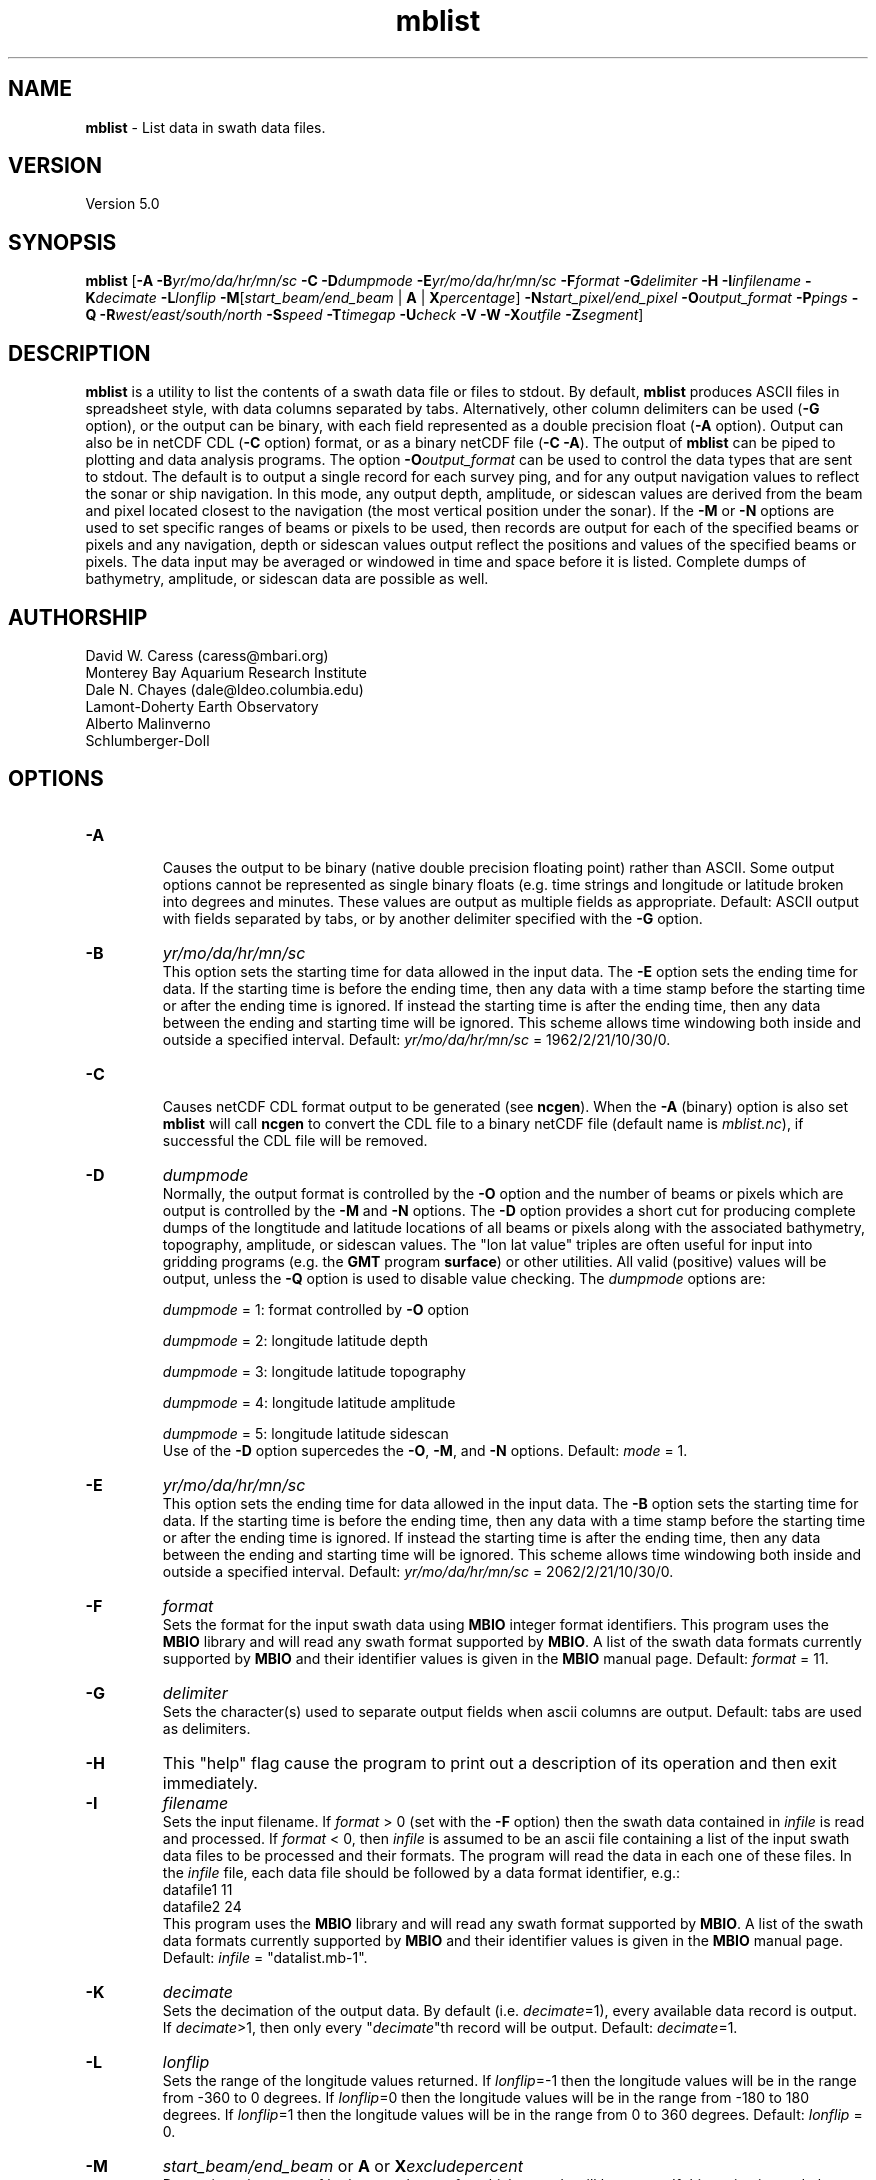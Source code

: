 .TH mblist 1 "3 June 2013" "MB-System 5.0" "MB-System 5.0"
.SH NAME
\fBmblist\fP \- List data in swath data files.

.SH VERSION
Version 5.0

.SH SYNOPSIS
\fBmblist\fP [\fB\-A\fP \fB\-B\fP\fIyr/mo/da/hr/mn/sc\fP
\fB\-C\fP
\fB\-D\fP\fIdumpmode\fP
\fB\-E\fP\fIyr/mo/da/hr/mn/sc\fP \fB\-F\fP\fIformat\fP \fB\-G\fP\fIdelimiter\fP
\fB\-H\fP \fB\-I\fP\fIinfilename\fP \fB\-K\fP\fIdecimate\fP
\fB\-L\fP\fIlonflip\fP \fB\-M\fP[\fIstart_beam/end_beam\fP | \fBA\fP | \fBX\fP\fIpercentage\fP]
\fB\-N\fP\fIstart_pixel/end_pixel\fP
\fB\-O\fP\fIoutput_format\fP \fB\-P\fP\fIpings\fP \fB\-Q\fP
\fB\-R\fP\fIwest/east/south/north\fP
\fB\-S\fP\fIspeed\fP \fB\-T\fP\fItimegap\fP
\fB\-U\fP\fIcheck\fP \fB\-V\fP \fB\-W\fP
\fB\-X\fP\fIoutfile\fP
\fB\-Z\fP\fIsegment\fP]

.SH DESCRIPTION
\fBmblist\fP is a utility to list the contents of a swath
data file or files to stdout. By default, \fBmblist\fP
produces ASCII files in
spreadsheet style, with data columns separated by tabs. Alternatively,
other column delimiters can be used (\fB\-G\fP option), or
the output can be binary, with each field represented
as a double precision float (\fB\-A\fP option).
Output can also be in netCDF CDL (\fB\-C\fP option) format,
or as a binary netCDF file (\fB\-C \-A\fP).
The output of
\fBmblist\fP can be piped to plotting and data analysis programs. The
option \fB\-O\fP\fIoutput_format\fP can be
used to control the data types that
are sent to stdout. The default is to output a single record for
each survey ping, and for any output navigation values to reflect
the sonar or ship navigation. In this mode, any output depth,
amplitude, or sidescan values are derived from the beam and pixel
located closest to the navigation (the most vertical position under
the sonar). If the \fB\-M\fP or \fB\-N\fP options
are used to set specific ranges of beams or pixels to be used,
then records are output for each of the specified beams or
pixels and any navigation, depth or sidescan values output reflect
the positions and values of the specified beams or pixels.
The data input may be averaged or windowed in time
and space before it is listed.  Complete dumps of bathymetry,
amplitude, or sidescan data are possible as well.

.SH AUTHORSHIP
David W. Caress (caress@mbari.org)
.br
  Monterey Bay Aquarium Research Institute
.br
Dale N. Chayes (dale@ldeo.columbia.edu)
.br
  Lamont-Doherty Earth Observatory
.br
Alberto Malinverno
.br
  Schlumberger-Doll

.SH OPTIONS
.TP
.B \-A
.br
Causes the output to be binary (native double precision floating
point) rather than ASCII. Some
output options cannot be represented as single binary floats (e.g.
time strings and longitude or latitude broken into degrees
and minutes. These values are output as multiple fields as
appropriate.
Default: ASCII output with fields separated by tabs, or by another
delimiter specified with the \fB\-G\fP option.
.TP
.B \-B
\fIyr/mo/da/hr/mn/sc\fP
.br
This option sets the starting time for data allowed in the input data.
The \fB\-E\fP option sets the ending time for data. If the
starting time is before the ending time, then any data
with a time stamp before the starting time or after the
ending time is ignored. If instead the starting time is
after the ending time, then any data between the ending
and starting time will be ignored. This scheme allows time
windowing both inside and outside a specified interval.
Default: \fIyr/mo/da/hr/mn/sc\fP = 1962/2/21/10/30/0.
.TP
.B \-C
.br
Causes netCDF CDL format output to be generated (see \fBncgen\fP).
When the \fB\-A\fP (binary) option is also set \fBmblist\fP will call \fBncgen\fP to
convert the CDL file to a binary netCDF file (default name is \fImblist.nc\fP),
if successful the CDL file will be removed.
.TP
.B \-D
\fIdumpmode\fP
.br
Normally, the output format is controlled by the \fB\-O\fP option and
the number of beams or pixels which are output is controlled by
the \fB\-M\fP and \fB\-N\fP options.  The \fB\-D\fP option provides
a short cut for producing complete dumps of the longtitude and
latitude locations of all beams or pixels along with the
associated bathymetry, topography, amplitude, or sidescan values.
The "lon lat value" triples are often useful for input into
gridding programs (e.g. the \fBGMT\fP program \fBsurface\fP) or
other utilities. All valid (positive) values will be output, unless
the \fB\-Q\fP option is used to disable value checking.
The \fIdumpmode\fP options are:
.IP
\fIdumpmode\fP = 1:  format controlled by \fB\-O\fP option
.IP
\fIdumpmode\fP = 2:  longitude latitude depth
.IP
\fIdumpmode\fP = 3:  longitude latitude topography
.IP
\fIdumpmode\fP = 4:  longitude latitude amplitude
.IP
\fIdumpmode\fP = 5:  longitude latitude sidescan
.br
Use of the \fB\-D\fP option supercedes the \fB\-O\fP, \fB\-M\fP,
and \fB\-N\fP options.
Default: \fImode\fP = 1.
.TP
.B \-E
\fIyr/mo/da/hr/mn/sc\fP
.br
This option sets the ending time for data allowed in the input data.
The \fB\-B\fP option sets the starting time for data. If the
starting time is before the ending time, then any data
with a time stamp before the starting time or after the
ending time is ignored. If instead the starting time is
after the ending time, then any data between the ending
and starting time will be ignored. This scheme allows time
windowing both inside and outside a specified interval.
Default: \fIyr/mo/da/hr/mn/sc\fP = 2062/2/21/10/30/0.
.TP
.B \-F
\fIformat\fP
.br
Sets the format for the input swath data using
\fBMBIO\fP integer format identifiers.
This program uses the \fBMBIO\fP library and will read any swath
format supported by \fBMBIO\fP. A list of the swath data formats
currently supported by \fBMBIO\fP and their identifier values
is given in the \fBMBIO\fP manual page. Default: \fIformat\fP = 11.
.TP
.B \-G
\fIdelimiter\fP
.br
Sets the character(s) used to separate output fields when ascii
columns are output. Default: tabs are used as delimiters.
.TP
.B \-H
This "help" flag cause the program to print out a description
of its operation and then exit immediately.
.TP
.B \-I
\fIfilename\fP
.br
Sets the input filename. If \fIformat\fP > 0 (set with the
\fB\-F\fP option) then the swath data contained in \fIinfile\fP
is read and processed. If \fIformat\fP < 0, then \fIinfile\fP
is assumed to be an ascii file containing a list of the input swath
data files to be processed and their formats.  The program will read
the data in each one of these files.
In the \fIinfile\fP file, each
data file should be followed by a data format identifier, e.g.:
 	datafile1 11
 	datafile2 24
.br
This program uses the \fBMBIO\fP library and will read any swath
format supported by \fBMBIO\fP. A list of the swath data formats
currently supported by \fBMBIO\fP and their identifier values
is given in the \fBMBIO\fP manual page.
Default: \fIinfile\fP = "datalist.mb-1".
.TP
.B \-K
\fIdecimate\fP
.br
Sets the decimation of the output data. By default (i.e. \fIdecimate\fP=1),
every available data record is output. If \fIdecimate\fP>1, then only
every "\fIdecimate\fP"th record will be output. Default: \fIdecimate\fP=1.
.TP
.B \-L
\fIlonflip\fP
.br
Sets the range of the longitude values returned.
If \fIlonflip\fP=\-1 then the longitude values will be in
the range from \-360 to 0 degrees. If \fIlonflip\fP=0
then the longitude values will be in
the range from \-180 to 180 degrees. If \fIlonflip\fP=1
then the longitude values will be in
the range from 0 to 360 degrees.
Default: \fIlonflip\fP = 0.
.TP
.B \-M
\fIstart_beam/end_beam\fP or \fBA\fP or \fBX\fP\fIexcludepercent\fP
.br
Determines the range of bathymetry beams for which records will be output.
If this option is used, then any longitude and latitude values output
will reflect the positions of individual beams on the seafloor.
If \fB\-MA\fP is given, then a record
will be output for each valid beam. If \fIstart_beam/end_beam\fP
is specified, then records will be output only for beams in this
range. Beam numbers start with zero on the port side.
If \fB\-MX\fP\fIexcludepercent\fP is given, then records will be output
for each valid, non-excluded beam where the outer \fIexcludepercent\fP
percentage of beams are excluded.
The default is to output a single record for each ping
in which longitude and latitude values reflect
the sonar navigation, the depth,
topography, and amplitude values reflect the valid beam
nearest to vertical, and the sidescan value reflects the pixel
nearest to vertical.
.TP
.B \-N
\fIstart_pixel/end_pixel\fP or \fIA\fP
.br
Determines the range of sidescan pixels for which records will be output.
If \fIstart_pixel/end_pixel\fP
is specified, then records will be output only for pixels in this
range. Pixel numbers start with zero on the port side. The default is
to not output records associated with sidescan pixels. Instead,
the default is to output a single record for each ping
in which longitude and latitude values reflect
the sonar navigation, the depth,
topography, and amplitude values reflect the valid beam
nearest to vertical, and the sidescan value reflects the pixel
nearest to vertical. If \fB\-N\fP\fIA\fP is given, then a record
will be output for all sidescan pixels.
.TP
.B \-O
\fIoutput_format\fP
.br
Determines the form of the output. \fIOutput_format\fP is a string composed
of one or more of the following characters:
.IP
\fB/\fP
special character: this causes the value
indicated by the next character to be  inverted. This applies only to simple
numeric values such as depth and
heading and not to values like time
strings or positions with hemisphere
characters.
.IP
\fB\-\fP
special character: this causes the value
indicated by the next character to be
multiplied by \-1. This applies only
to simple numeric values such as
depth and heading and not to values
like time strings or positions with
hemisphere characters.
.IP
\fB=\fP
special character: this causes the value
indicated by the next character to
derive from the port-most non-null
beam or pixel. This applies only
to numeric values associated with
beams or pixels such as depth, longitude,
or latitude.
.IP
\fB+\fP
special character: this causes the value
indicated by the next character to
derive from the starboard-most non-null
beam or pixel. This applies only
to numeric values associated with
beams or pixels such as depth, longitude,
or latitude.
.IP
\fBA\fP
for apparent seafloor crosstrack slope
(degrees from horizontal with positive
slopes dipping toward port.) Calculated
by fitting a line to the the
bathymetry data of each ping.
.IP
\fBa\fP
for apparent seafloor crosstrack slope
(degrees from horizontal with positive
slopes dipping toward port.) Calculated
by interpolation for each beam or pixel.
.IP
\fBB\fP
for amplitude
.IP
\fBb\fP
for sidescan
.IP
\fBC\fP
for sonar altitude above the bottom (m)
.IP
\fBc\fP
for sonar tranducer depth (m)
.IP
\fBD\fP
for bathymetry acrosstrack distance (m)
.IP
\fBd\fP
for sidescan acrosstrack distance (m)
.IP
\fBE\fP
for bathymetry alongtrack distance (m)
.IP
\fBe\fP
for sidescan alongtrack distance (m)
.IP
\fBG\fP
for flat bottom grazing angle (degrees)
.IP
\fBg\fP
for grazing angle using seafloor slope (degrees)
.IP
\fBH\fP
for heading (degrees)
.IP
\fBh\fP
for course made good (degrees)
.IP
\fBJ\fP
for a time string (yyyy jd hh mm ss.ssssss)
where jd is the day of the year
.IP
\fBj\fP
for a time string (yyyy jd dm ss.ssssss)
where jd is the day of the year
and dm is the minute of the day
.IP
\fBL\fP
for cumulative along-track distance (km)
.IP
\fBl\fP
for cumulative along-track distance (m)
.IP
\fBM\fP
for unix (epoch) time in decimal seconds since 1/1/70 00:00:00
.IP
\fBm\fP
for time in decimal seconds since first record
.IP
\fBN\fP
for ping count
.IP
\fBP\fP  for pitch in degrees
.IP
\fBp\fP  for draft in meters
.IP
\fBQ\fP  for bottom detection type as letter (A=amplitude, P=phase, U=unknown)
.IP
\fBq\fP  for bottom detection type as number (1=amplitude, 2=phase, 0=unknown)
.IP
\fBR\fP  for roll in degrees
.IP
\fBr\fP  for heave in meters
.IP
\fBS\fP  for speed (km/hr)
.IP
\fBs\fP  for speed made good (km/hr)
.IP
\fBT\fP  for a time string (yyyy/mm/dd/hh/mm/ss)
.IP
\fBt\fP  for a time string (yyyy mm dd hh mm ss)
.IP
\fBU\fP  for unix time in integer seconds since 1/1/70 00:00:00
.IP
\fBu\fP  for time in integer seconds since first record
.IP
\fBV\fP  for ping interval (decimal seconds)
.IP
\fBX\fP  for longitude (decimal degrees)
.IP
\fBx\fP  for longitude (degrees + decimal minutes + E/W)
.IP
\fBY\fP  for latitude (decimal degrees)
.IP
\fBy\fP  for latitude (degrees + decimal minutes + N/S)
.IP
\fBZ\fP  for topography (positive upwards) (m)
.IP
\fBz\fP  for depth (positive downwards) (m)
.IP
\fB#\fP  for beam or pixel number
.IP
\fB .\fP
special character: this causes the next character to be
interpretted from the following list rather than the above list.
These allow access to raw values in format specific form and may
not be supported by all formats.
.IP
\fB .A\fP  Amplitude (backscatter) in dB (formats 56 & 67 \- Simrad multibeam only)
.IP
\fB .a\fP  Mean absorption coefficient in dB/km (formats 56 & 67 \- Simrad multibeam some versions only)
.IP
\fB .B\fP  Normal incidence backscatter in dB (formats 56 & 67 \- Simrad multibeam only)
.IP
\fB .b\fP  Oblique backscatter in dB (formats 56 & 67 \- Simrad multibeam only)
.IP
\fB .c\fP  Mean backscatter, one value per ping (formats 56 & 67 \- Simrad multibeam only)
.IP
\fB .d\fP  Beam depression angle (formats 56 & 67 \- Simrad multibeam only)
.IP
\fB .F\fP  Filename
.IP
\fB .f\fP  File format
.IP
\fB .G\fP  Start of TVG ramp in samples (formats 56 & 67 \- Simrad multibeam only)
.IP
\fB .g\fP  Stop of TVG ramp in samples (formats 56 & 67 \- Simrad multibeam only)
.IP
\fB .L\fP  Transmit pulse length (usec) (formats 56 & 67 \- Simrad multibeam only)
.IP
\fB .l\fP  Transmit pulse length (sec)
.IP
\fB .M\fP  Sounder mode (formats 56 & 67 \- Simrad multibeam only)
.IP
\fB .N\fP  Ping number according to sounder (formats 56 & 67 \- Simrad multibeam only)
.IP
\fB .p\fP  Raw sidescan pixels in dB (formats 56 & 67 \- Simrad multibeam only).
May be preceded by a number to give the first n pixels (NaN padded) of the beam,
for example\fB .30p\fP will give the first 30 sidescan pixels of each beam.
.IP
\fB .R\fP  Range in samples (formats 56 & 67 \- Simrad multibeam only)
.IP
\fB .r\fP  Sampling rate in Hz (formats 56 & 67 \- Simrad multibeam only)
.IP
\fB .S\fP  Number of raw sidescan pixels per ping (formats 56 & 67 \- Simrad multibeam only)
.IP
\fB .s\fP  Number of raw sidescan pixels per beam (formats 56 & 67 \- Simrad multibeam only)
.IP
\fB .T\fP  Transmit gain (dB)
.IP
\fB .t\fP  Receive gain (dB)

.br
Default \fIoutput_format\fP = \fBYXLZ\fP (latitude, longitude, cumulative
along-track distance, and depth).
.TP
.B \-P
\fIpings\fP
.br
Sets the ping averaging of the input data. If \fIpings\fP = 1, then
no ping averaging is performed. If \fIpings\fP > 0, then
that number of input pings will be averaged to produce one output
ping.  If \fIpings\fP = 0, then the ping averaging will automatically
be done so that the along-track ping spacing is equal to the across-track
beam spacing.
Default: \fIpings\fP = 1 (no ping averaging).
.TP
.B \-Q
Disables value checking for validity (only positive bathymetry,
amplitude, and sidescan values are valid).  This allows dumps
of all of the data, including null or flagged beams and pixels.
The flagged values are output without change. Null values are
output as zero. This option is equivalent to \fB\-U\fP\fI2\fP.
.TP
.B \-R
\fIwest/east/south/north\fP
.br
Sets the longitude and latitude bounds within which swath
data will be read. Only the data which lies within these bounds will
be read.
Default: \fIwest\fP=\-360, east\fI=360\fP, \fIsouth\fP=\-90, \fInorth\fP=90.
.TP
.B \-S
\fIspeed\fP
.br
Sets the minimum speed in km/hr (5.5 kts ~ 10 km/hr) allowed in
the input data; pings associated with a smaller ship speed will not be
copied. Default: \fIspeed\fP = 0.
.TP
.B \-T
\fItimegap\fP
.br
Sets the maximum time gap in minutes between adjacent pings allowed before
the data is considered to have a gap. Default: \fItimegap\fP = 1.
.TP
.B \-U
\fIcheck\fP
.br
Sets the manner in which \fBmblist\fP handles flagged and null
bathymetry, amplitude, and sidescan values. By default, \fBmblist\fP
omits lines of output if they contain flagged or null values. This
default corresponds to \fIcheck\fP = 0.
If \fIcheck\fP = 1, then flagged values will be output
unchanged and null values will be ignored.
If \fIcheck\fP = 2,
then flagged values will be output unchanged and null values
will be output as zero (This corresponds to the \fB\-Q\fP option).
If \fIcheck\fP = 3, then flagged values will be output unchanged
and null values will be output as "NaN".
If \fIcheck\fP = 4, then flagged values and null values
will be output as "NaN".
.TP
.B \-V
Normally, \fBmblist\fP works "silently" without outputting
anything to the stderr stream.  If the
\fB\-V\fP flag is given, then \fBmblist\fP works in a "verbose" mode and
outputs the program version being used and all error status messages.
.TP
.B \-W
Normally, \fBmblist\fP outputs bathymetry and across and along
track distances in meters.  If the
\fB\-W\fP flag is given, then \fBmblist\fP outputs these values
in feet.
.TP
.B \-X
\fIoutfile\fP
.br
Normally, \fBmblist\fP outputs to stdout.
If the \fB\-X\fP flag is given, then \fBmblist\fP creates a new file
\fIoutfile\fP and outputs to it.
An output file must be specified if a netCDF file (\fB\-C \-A\fP) is required.
.TP
.B \-Z
\fIsegment\fP
.br
Causes the ascii output of different input swath files
(e.g. when a datalist is specified with the \fB\-I\fP option)
to be separated by lines with \fIsegment\fP. If \fIsegment\fP
is a single character, then the output is a multiple segment
file of the sort accepted by the \fBGMT\fP program \fBpsxy\fP.
This option only works with ascii output, and is thus disabled
when the \fB\-A\fP option is specified. The most common usage
is \fB\-Z\fP\I>\fP.

.SH EXAMPLES
Suppose one wishes to obtain a centerbeam profile
from a raw Hydrosweep file
(format 21) in a region between 105W and 103W
longitude and between 10S and 8S latitude. The following will suffice:

	mblist \-Iinfile.mb21 \-F21 \-R-105/-103/-10/-8 \-OLz

The output will be as follows:

 	0.000  4378
 	0.085  4370
 	0.166  4370
 	0.247  4351
 	0.330  4353
 	0.407  4337
 	0.492  4334
 	0.571  4323
 	0.651  4316
 	0.737  4307
 	.....

Here the depth values will correspond to the beam in each
ping which is located closest to vertical under the ship.

Suppose one wishes instead to obtain time, heading and speed data
in the same file from 8AM to 9AM on August 10 1991. The following
is appropriate:

 	mblist \-Iinfile.mb21 \-F21 \-B1991/8/10/8/0/0
 	-E1991/8/10/9/0/0 \-OTHS

The output will be as follows:

 	1991/08/10/08/00/05     283.9   41.29
 	1991/08/10/08/00/19     283.4   20.36
 	1991/08/10/08/00/33     285.1   20.36
 	1991/08/10/08/00/48     286.7   20.09
 	1991/08/10/08/01/02     284.9   20.08
 	1991/08/10/08/01/16     285.2   20.02
 	1991/08/10/08/01/44     284.2   20.20
 	1991/08/10/08/02/12     283.7   20.50
 	1991/08/10/08/02/41     283.6   20.75
 	1991/08/10/08/03/09     285.1   21.19
 	.....

Suppose one wishes a data series with along-track distance,
topography and across-track distance of beam number 15 for the same file
and time limits as above:

 	mblist \-Iinfile.mb21 \-F21 \-B1991/8/10/7/0/0
 	-E1991/8/10/9/0/0 \-OLZD \-M15/15

The output will be as follows:

 	  0.000  4510   \-1704
 	  0.172  4494   \-1692
 	  0.260  4486   \-1689
 	  0.343  4471   \-1683
 	  0.427  4491   \-1691
 	  0.506  4490   \-1690
 	  0.591  4478   \-1686
 	  0.676  4505   \-1697
 	  0.763  4488   \-1695
 	  0.849  4495   \-1699
 	  .....

Supppose one wishes to obtain longitude, latitude, and
depth at the centerbeam as x-y-z data for the same region as in the
first example:

 	mblist \-Iinfile.mb21 \-F21 \-R-105/-103/-10/-8 \-OXYz

The output will be as follows:

 	-103.000236      \-9.577439       4378
 	-103.000943      \-9.577229       4370
 	-103.001651      \-9.577020       4370
 	-103.002372      \-9.576794       4351
 	-103.003041      \-9.576584       4353
 	-103.003771      \-9.576338       4337
 	-103.004456      \-9.576105       4334
 	-103.005153      \-9.575895       4323
 	-103.005903      \-9.575679       4316
 	-103.006586      \-9.575449       4307
 	.....

Suppose one wishes to obtain a dump of longitude, latitude, and
depth for all good beams in a Hydrosweep data file. There are two ways to
obtain this output. One can explicitly specify the output format as
\fB\-O\fP\fIXYz\fP and the output beams as \fB\-M\fP\fI0/58\fP:

 	mblist \-Iinfile.mb21 \-F21 \-OXYz \-M0/58

or one can use the equivalent \fB\-D\fP\fI2\fP shortcut:

	mblist \-Iinfile.mb21 \-F21 \-D2

Either way, the output is as follows:

 	-49.296454	  12.180552	  4866
 	-49.296695	  12.178668	  4858
 	-49.296923	  12.176893	  4855
 	-49.297123	  12.175341	  4877
 	-49.297319	  12.173808	  4895
 	-49.297536	  12.172122	  4879
 	-49.297744	  12.170498	  4865
 	-49.297909	  12.169216	  4904
 	-49.298100	  12.167727	  4899
 	-49.298299	  12.166175	  4871
 	-49.298476	  12.164803	  4873
 	-49.298639	  12.163530	  4891
 	.....

Suppose one wishes to obtain a dump of longitude, latitude, and
depth for all beams, valid or not, in a Hydrosweep data file.
The approach is the same as the preceding example, except that
the \fB\-Q\fP option is used to disable validity checking of
beam values. One can explicitly specify the output format as
\fB\-O\fP\fIXYz\fP and the output beams as \fB\-M\fP\fI0/58\fP:

 	mblist \-Iinfile.mb21 \-F21 \-OXYz \-M0/58 \-Q

or one can use the equivalent \fB\-D\fP\fI2\fP shortcut:

	mblist \-Iinfile.mb21 \-F21 \-D2 \-Q

Either way, the output includes both zero beams (no data) and
beams with negative depths (flagged as bad data):

 	-49.301094	  12.144409	     0
 	-49.301094	  12.144409	     0
 	-49.296454	  12.180552	  4866
 	-49.296695	  12.178668	  4858
 	-49.296923	  12.176893	  4855
 	-49.297123	  12.175341	  4877
 	-49.297319	  12.173808	  4895
 	-49.297536	  12.172122	  4879
 	-49.297744	  12.170498	  4865
 	-49.297909	  12.169216	  4904
 	-49.298100	  12.167727	  4899
 	-49.298100	  12.167727	 \-4144
 	-49.298299	  12.166175	  4871
 	-49.298476	  12.164803	  4873
 	-49.298639	  12.163530	  4891
 	.....

Finally, suppose one wishes to obtain a dump of longitude, latitude, and
amplitude for all good beams in a Hydrosweep data file. There are two ways to
obtain this output. One can explicitly specify the output format as
\fB\-O\fP\fIXYB\fP and the output beams as \fB\-M\fP\fI0/58\fP:

 	mblist \-Iinfile.mb21 \-F21 \-OXYB \-M0/58

or one can use the equivalent \fB\-D\fP\fI4\fP shortcut:

	mblist \-Iinfile.mb21 \-F21 \-D4

Either way, the output is as follows:

 	-49.296454	  12.180552	    13
 	-49.296695	  12.178668	    17
 	-49.296923	  12.176893	    16
 	-49.297123	  12.175341	    14
 	-49.297319	  12.173808	    17
 	-49.297536	  12.172122	     9
 	-49.297744	  12.170498	    14
 	-49.297909	  12.169216	    15
 	-49.298100	  12.167727	    12
 	-49.298299	  12.166175	    12
 	-49.298476	  12.164803	    28
 	-49.298639	  12.163530	    14
 	.....

Suppose one wishes to examine the number of raw sidescan pixels in Simrad EM1002 data file
and the first 5 pixels of each beam:

	mblist \-i 0044_20000425_093808.mb57 \-MA \-ON#.S.s.5p

The output will be as follows:

     1       0           11278     286      \-31.5   \-32.0   \-32.0   \-32.5   \-33.0
     1       1           11278     133      \-34.5   \-34.5   \-34.5   \-34.5   \-33.5
     1       2           11278     142      \-40.0   \-40.0   \-40.0   \-40.0   \-40.0
     1       3           11278     139      \-40.0   \-40.5   \-40.5   \-40.5   \-40.5
     1       4           11278     159      \-39.5   \-38.5   \-38.5   \-39.0   \-38.5
     ...
     1      54           11278     1        \-27.00  NaN     NaN     NaN     NaN
     .....

.SH SEE ALSO
\fBmbsystem\fP(1), \fBmbinfo\fP(1)

.SH BUGS
\fBmblist\fP is not able to list all of the information available in some
swath data formats.
